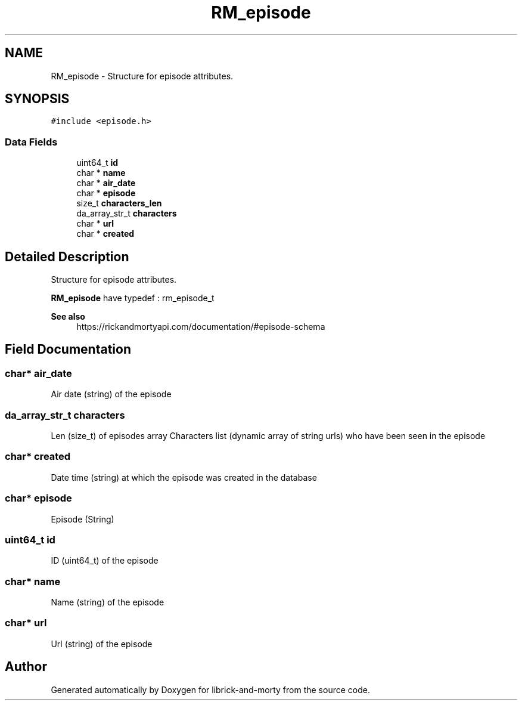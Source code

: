.TH "RM_episode" 3 "Fri Jun 3 2022" "Version 1" "librick-and-morty" \" -*- nroff -*-
.ad l
.nh
.SH NAME
RM_episode \- Structure for episode attributes\&.  

.SH SYNOPSIS
.br
.PP
.PP
\fC#include <episode\&.h>\fP
.SS "Data Fields"

.in +1c
.ti -1c
.RI "uint64_t \fBid\fP"
.br
.ti -1c
.RI "char * \fBname\fP"
.br
.ti -1c
.RI "char * \fBair_date\fP"
.br
.ti -1c
.RI "char * \fBepisode\fP"
.br
.ti -1c
.RI "size_t \fBcharacters_len\fP"
.br
.ti -1c
.RI "da_array_str_t \fBcharacters\fP"
.br
.ti -1c
.RI "char * \fBurl\fP"
.br
.ti -1c
.RI "char * \fBcreated\fP"
.br
.in -1c
.SH "Detailed Description"
.PP 
Structure for episode attributes\&. 

\fBRM_episode\fP have typedef : rm_episode_t
.PP
\fBSee also\fP
.RS 4
https://rickandmortyapi.com/documentation/#episode-schema 
.RE
.PP

.SH "Field Documentation"
.PP 
.SS "char* air_date"
Air date (string) of the episode 
.SS "da_array_str_t characters"
Len (size_t) of episodes array Characters list (dynamic array of string urls) who have been seen in the episode 
.SS "char* created"
Date time (string) at which the episode was created in the database 
.SS "char* episode"
Episode (String) 
.SS "uint64_t id"
ID (uint64_t) of the episode 
.SS "char* name"
Name (string) of the episode 
.SS "char* url"
Url (string) of the episode 

.SH "Author"
.PP 
Generated automatically by Doxygen for librick-and-morty from the source code\&.
